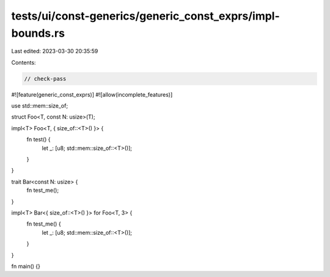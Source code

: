 tests/ui/const-generics/generic_const_exprs/impl-bounds.rs
==========================================================

Last edited: 2023-03-30 20:35:59

Contents:

.. code-block:: rs

    // check-pass
#![feature(generic_const_exprs)]
#![allow(incomplete_features)]

use std::mem::size_of;

struct Foo<T, const N: usize>(T);

impl<T> Foo<T, { size_of::<T>() }> {
    fn test() {
        let _: [u8; std::mem::size_of::<T>()];
    }
}

trait Bar<const N: usize> {
    fn test_me();
}

impl<T> Bar<{ size_of::<T>() }> for Foo<T, 3> {
    fn test_me() {
        let _: [u8; std::mem::size_of::<T>()];
    }
}

fn main() {}


